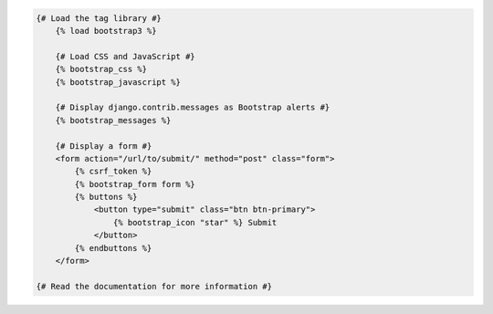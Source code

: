 .. code:: django

    {# Load the tag library #}
	{% load bootstrap3 %}

	{# Load CSS and JavaScript #}
	{% bootstrap_css %}
	{% bootstrap_javascript %}

	{# Display django.contrib.messages as Bootstrap alerts #}
	{% bootstrap_messages %}

	{# Display a form #}
	<form action="/url/to/submit/" method="post" class="form">
	    {% csrf_token %}
	    {% bootstrap_form form %}
	    {% buttons %}
		<button type="submit" class="btn btn-primary">
		    {% bootstrap_icon "star" %} Submit
		</button>
	    {% endbuttons %}
	</form>

    {# Read the documentation for more information #}
